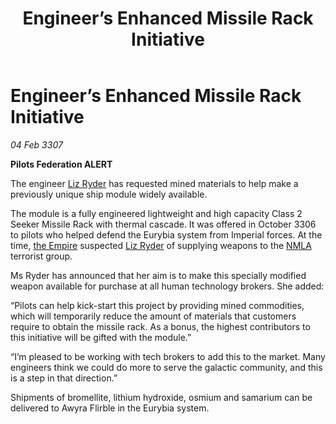 :PROPERTIES:
:ID:       84679da8-f6c7-408a-b895-38f9a3261855
:ROAM_REFS: https://cms.zaonce.net/en-GB/jsonapi/node/galnet_article/1a00470c-19dc-40f9-8e48-67b34479e609?resourceVersion=id%3A4922
:END:
#+title: Engineer’s Enhanced Missile Rack Initiative
#+filetags: :galnet:

* Engineer’s Enhanced Missile Rack Initiative

/04 Feb 3307/

*Pilots Federation ALERT* 

The engineer [[id:cb71ba02-e47b-4feb-a421-b1f2ecdce6f3][Liz Ryder]] has requested mined materials to help make a previously unique ship module widely available. 

The module is a fully engineered lightweight and high capacity Class 2 Seeker Missile Rack with thermal cascade. It was offered in October 3306 to pilots who helped defend the Eurybia system from Imperial forces. At the time, [[id:77cf2f14-105e-4041-af04-1213f3e7383c][the Empire]] suspected [[id:cb71ba02-e47b-4feb-a421-b1f2ecdce6f3][Liz Ryder]] of supplying weapons to the [[id:dbfbb5eb-82a2-43c8-afb9-252b21b8464f][NMLA]] terrorist group. 

Ms Ryder has announced that her aim is to make this specially modified weapon available for purchase at all human technology brokers. She added: 

“Pilots can help kick-start this project by providing mined commodities, which will temporarily reduce the amount of materials that customers require to obtain the missile rack. As a bonus, the highest contributors to this initiative will be gifted with the module.” 

“I’m pleased to be working with tech brokers to add this to the market. Many engineers think we could do more to serve the galactic community, and this is a step in that direction.” 

Shipments of bromellite, lithium hydroxide, osmium and samarium can be delivered to Awyra Flirble in the Eurybia system.
